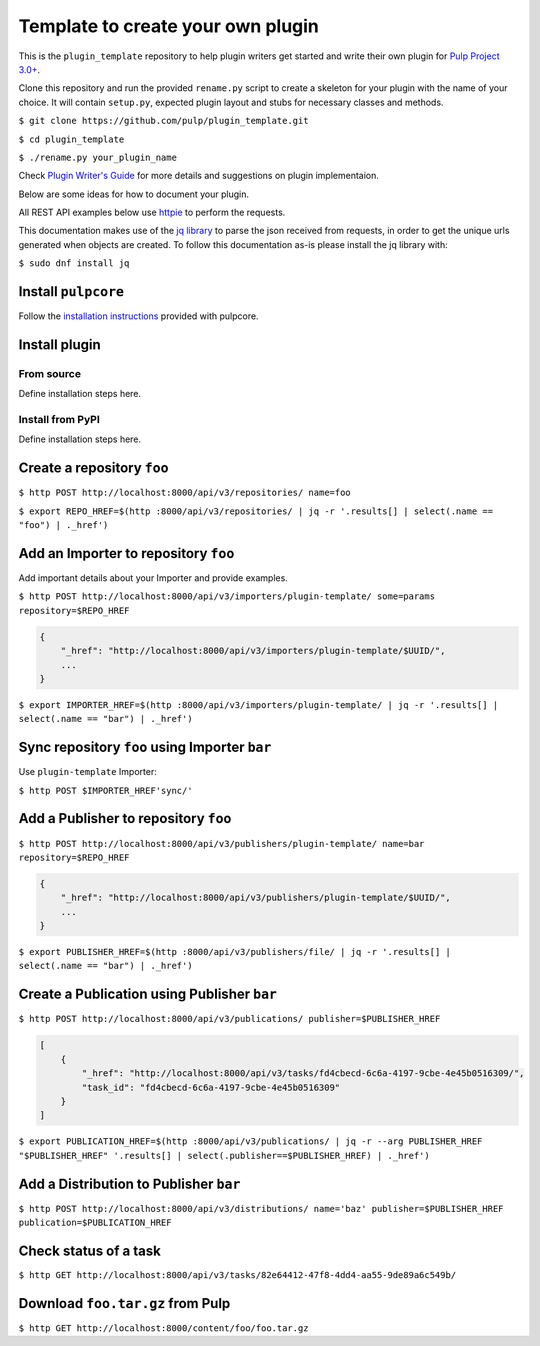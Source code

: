Template to create your own plugin
==================================

This is the ``plugin_template`` repository to help plugin writers
get started and write their own plugin for `Pulp Project
3.0+ <https://pypi.python.org/pypi/pulpcore/>`__.

Clone this repository and run the provided ``rename.py`` script to create
a skeleton for your plugin with the name of your choice. It will contain
``setup.py``, expected plugin layout and stubs for necessary classes and methods.

``$ git clone https://github.com/pulp/plugin_template.git``

``$ cd plugin_template``

``$ ./rename.py your_plugin_name``

Check `Plugin Writer's Guide <http://docs.pulpproject.org/en/3.0/nightly/plugins/plugin-writer/index.html>`__
for more details and suggestions on plugin implementaion.

Below are some ideas for how to document your plugin.


All REST API examples below use `httpie <https://httpie.org/doc>`__ to
perform the requests.

This documentation makes use of the `jq library <https://stedolan.github.io/jq/>`_
to parse the json received from requests, in order to get the unique urls generated
when objects are created. To follow this documentation as-is please install the jq
library with:

``$ sudo dnf install jq``

Install ``pulpcore``
--------------------

Follow the `installation
instructions <docs.pulpproject.org/en/3.0/nightly/installation/instructions.html>`__
provided with pulpcore.

Install plugin
--------------

From source
~~~~~~~~~~~

Define installation steps here.

Install from PyPI
~~~~~~~~~~~~~~~~~

Define installation steps here.


Create a repository ``foo``
---------------------------

``$ http POST http://localhost:8000/api/v3/repositories/ name=foo``

``$ export REPO_HREF=$(http :8000/api/v3/repositories/ | jq -r '.results[] | select(.name == "foo") | ._href')``

Add an Importer to repository ``foo``
-------------------------------------

Add important details about your Importer and provide examples.

``$ http POST http://localhost:8000/api/v3/importers/plugin-template/ some=params repository=$REPO_HREF``

.. code:: json

    {
        "_href": "http://localhost:8000/api/v3/importers/plugin-template/$UUID/",
        ...
    }

``$ export IMPORTER_HREF=$(http :8000/api/v3/importers/plugin-template/ | jq -r '.results[] | select(.name == "bar") | ._href')``


Sync repository ``foo`` using Importer ``bar``
----------------------------------------------

Use ``plugin-template`` Importer:

``$ http POST $IMPORTER_HREF'sync/'``


Add a Publisher to repository ``foo``
-------------------------------------

``$ http POST http://localhost:8000/api/v3/publishers/plugin-template/ name=bar repository=$REPO_HREF``

.. code:: json

    {
        "_href": "http://localhost:8000/api/v3/publishers/plugin-template/$UUID/",
        ...
    }

``$ export PUBLISHER_HREF=$(http :8000/api/v3/publishers/file/ | jq -r '.results[] | select(.name == "bar") | ._href')``


Create a Publication using Publisher ``bar``
--------------------------------------------

``$ http POST http://localhost:8000/api/v3/publications/ publisher=$PUBLISHER_HREF``

.. code:: json

    [
        {
            "_href": "http://localhost:8000/api/v3/tasks/fd4cbecd-6c6a-4197-9cbe-4e45b0516309/",
            "task_id": "fd4cbecd-6c6a-4197-9cbe-4e45b0516309"
        }
    ]

``$ export PUBLICATION_HREF=$(http :8000/api/v3/publications/ | jq -r --arg PUBLISHER_HREF "$PUBLISHER_HREF" '.results[] | select(.publisher==$PUBLISHER_HREF) | ._href')``

Add a Distribution to Publisher ``bar``
---------------------------------------

``$ http POST http://localhost:8000/api/v3/distributions/ name='baz' publisher=$PUBLISHER_HREF publication=$PUBLICATION_HREF``


Check status of a task
----------------------

``$ http GET http://localhost:8000/api/v3/tasks/82e64412-47f8-4dd4-aa55-9de89a6c549b/``

Download ``foo.tar.gz`` from Pulp
---------------------------------

``$ http GET http://localhost:8000/content/foo/foo.tar.gz``
